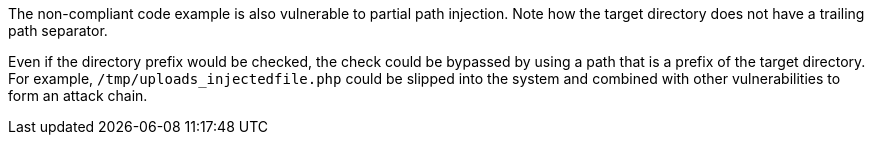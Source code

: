 The non-compliant code example is also vulnerable to partial path injection.
Note how the target directory does not have a trailing path separator.

Even if the directory prefix would be checked, the check could be bypassed by using a path that is a prefix of the target directory.
For example, `/tmp/uploads_injectedfile.php` could be slipped into the system and combined with other vulnerabilities to form an attack chain.
